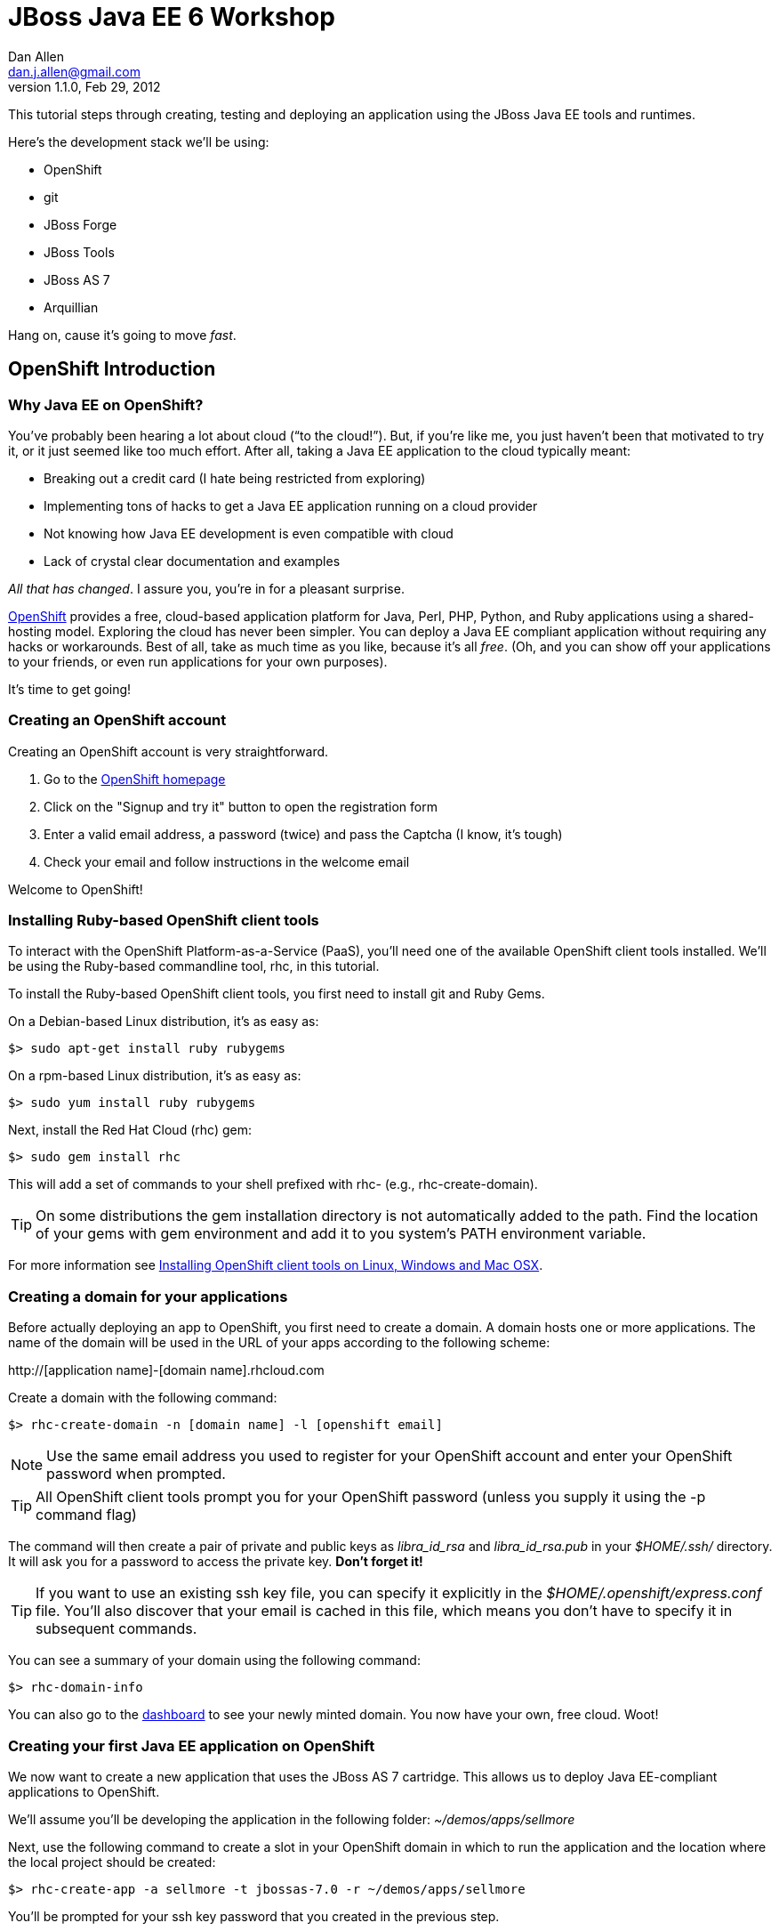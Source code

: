 JBoss Java EE 6 Workshop
========================
Dan Allen <dan.j.allen@gmail.com>
1.1.0, Feb 29, 2012
:openshift:             http://openshift.com
:openshiftdashboard:    https://openshift.redhat.com/app/console/applications
:installingclienttools: https://redhat.com/openshift/community/kb/kb-e1000/installing-openshift-express-client-tools-on-non-rpm-based-systems
:jbossforge:            http://jboss.org/forge
:jbossforgedownload:    link:$$https://repository.jboss.org/nexus/index.html#nexus-search;gav~org.jboss.forge~forge-distribution~~~~kw,versionexpand$$

This tutorial steps through creating, testing and deploying an application using the JBoss Java EE tools and runtimes.

Here's the development stack we'll be using:

* OpenShift
* git
* JBoss Forge
* JBoss Tools
* JBoss AS 7
* Arquillian

Hang on, cause it's going to move _fast_.

== OpenShift Introduction

=== Why Java EE on OpenShift?

You've probably been hearing a lot about cloud (``to the cloud!''). But, if you're like me, you just haven't been that motivated to try it, or it just seemed like too much effort. After all, taking a Java EE application to the cloud typically meant:

* Breaking out a credit card (I hate being restricted from exploring)
* Implementing tons of hacks to get a Java EE application running on a cloud provider
* Not knowing how Java EE development is even compatible with cloud
* Lack of crystal clear documentation and examples

_All that has changed_. I assure you, you're in for a pleasant surprise.

{openshift}[OpenShift] provides a free, cloud-based application platform for Java, Perl, PHP, Python, and Ruby applications using a shared-hosting model. Exploring the cloud has never been simpler. You can deploy a Java EE compliant application without requiring any hacks or workarounds. Best of all, take as much time as you like, because it's all _free_. (Oh, and you can show off your applications to your friends, or even run applications for your own purposes).

It's time to get going!

=== Creating an OpenShift account

Creating an OpenShift account is very straightforward.

. Go to the {openshift}[OpenShift homepage]
. Click on the "Signup and try it" button to open the registration form
. Enter a valid email address, a password (twice) and pass the Captcha (I know, it's tough)
. Check your email and follow instructions in the welcome email

Welcome to OpenShift!

=== Installing Ruby-based OpenShift client tools

To interact with the OpenShift Platform-as-a-Service (PaaS), you'll need one of the available OpenShift client tools installed. We'll be using the Ruby-based commandline tool, rhc, in this tutorial.

To install the Ruby-based OpenShift client tools, you first need to install git and Ruby Gems.

On a Debian-based Linux distribution, it's as easy as:

[source,console]
$> sudo apt-get install ruby rubygems

On a rpm-based Linux distribution, it's as easy as:

[source,console]
$> sudo yum install ruby rubygems

Next, install the Red Hat Cloud (rhc) gem:

[source,console]
$> sudo gem install rhc

This will add a set of commands to your shell prefixed with rhc- (e.g., rhc-create-domain).

TIP: On some distributions the gem installation directory is not automatically added to the path. Find the location of your gems with gem environment and add it to you system's PATH environment variable.

For more information see {installingclienttools}[Installing OpenShift client tools on Linux, Windows and Mac OSX].

=== Creating a domain for your applications

Before actually deploying an app to OpenShift, you first need to create a domain. A domain hosts one or more applications. The name of the domain will be used in the URL of your apps according to the following scheme:

====
$$http://[application name]-[domain name].rhcloud.com$$
====

Create a domain with the following command:

[source,console]
$> rhc-create-domain -n [domain name] -l [openshift email]

NOTE: Use the same email address you used to register for your OpenShift account and enter your OpenShift password when prompted.

TIP: All OpenShift client tools prompt you for your OpenShift password (unless you supply it using the -p command flag)

The command will then create a pair of private and public keys as 'libra_id_rsa' and 'libra_id_rsa.pub' in your '$HOME/.ssh/' directory. It will ask you for a password to access the private key. *Don't forget it!*

TIP: If you want to use an existing ssh key file, you can specify it explicitly in the '$HOME/.openshift/express.conf' file. You'll also discover that your email is cached in this file, which means you don't have to specify it in subsequent commands.

You can see a summary of your domain using the following command:

[source,console]
$> rhc-domain-info

You can also go to the {openshiftdashboard}[dashboard] to see your newly minted domain. You now have your own, free cloud. Woot!

=== Creating your first Java EE application on OpenShift

We now want to create a new application that uses the JBoss AS 7 cartridge. This allows us to deploy Java EE-compliant applications to OpenShift.

We'll assume you'll be developing the application in the following folder: '~/demos/apps/sellmore'

Next, use the following command to create a slot in your OpenShift domain in which to run the application and the location where the local project should be created:

[source,console]
$> rhc-create-app -a sellmore -t jbossas-7.0 -r ~/demos/apps/sellmore

You'll be prompted for your ssh key password that you created in the previous step.

Behind the scenes, OpenShift has created a git repository for you and cloned it locally. That's how you're going to "push" your application to the cloud. The cloned repository contains a Maven-based project structure (which you don't have to use):

.Project layout
----
sellmore
|- .git/
|- .openshift/
|- deployments/
|- src/
|- .gitignore
|- pom.xml
`- README
----

The 'README' describes all the special directories that pertain to OpenShift.

The OpenShift setup leaves behind a sample application which is going to get in our way later on. So first, let's clear the path:

[source,console]
----
$> cd sellmore
$> git rm -r pom.xml src
$> git commit -m 'clear a path'
$> cd ..
----

If you're working with another origin git repository (such as on github), we recommend renaming the OpenShift repository from origin to openshift:

[source,console]
----
$> cd sellmore
$> git remote rename origin openshift
$> cd ..
----

That separates the concern of managing your source code repository from deploying files to OpenShift.

You can see a summary of your application configuration using the following command:

[source,console]
$> rhc-domain-info

You can also go to the {openshiftdashboard}[dashboard] to see your application slot. If you click on the URL, you'll see that a sample application is already running in the cloud. We'll be replacing that soon enough.

If, for whatever reason, you need to delete your application, use this command:

[source,console]
$> rhc-ctl-app -a sellmore -c destroy

You'll also want to delete your local .git repository (unless you mean to save it).

But now's not the time to delete, it's time to create!

== JBoss Forge Introduction

=== Why JBoss Forge?

Because starting a project is hard. It doesn't just take time, it takes mental energy. We want to save that energy for creating useful things. Trust me, even if copying and pasting 20 lines of build XML seems easy, somewhere along the line your going to find yourself roasting your brain. Let's toss the complexity over the wall and let a tool like Forge deal with it.

Forge is your monkey, or 10,000 of them.

=== Setting up Forge

To create our application, we're going to use {jbossforge}[JBoss Forge]. Forge is a plugin-based framework for rapid development of standards-based Java applications.

Begin by grabbing Forge from the {jbossforgedownload}[download area]. Then, unpack the distribution:

[source,console]
$> unzip forge-distribution-1.0.0.Beta5.zip

Move the extracted folder to the location of your choice and change into that directory in your console:

[source,console]
$> cd ~/opt/forge

Finally, run Forge:

[source,console]
$> ./bin/forge

To be sure everything is working okay, run the about command in the Forge shell:

[source,console]
----
$forge> about

  _____                    
 |  ___|__  _ __ __ _  ___ 
 | |_ / _ \| `__/ _` |/ _ \  \\
 |  _| (_) | | | (_| |  __/  //
 |_|  \___/|_|  \__, |\___| 
                 |___/      

JBoss Forge, version [ 1.0.0.Beta5 ] - JBoss, by Red Hat, Inc. [ http://jboss.org/forge ]
----

NOTE: Any command in this document prefixed with `$forge>` is intended to be run in the Forge shell.

Things look good. We're ready to create an application.

=== Generating an application with Forge

Forge allows you to create a Java EE application from scratch. We're going to generate a point of sale application step-by-step in the Forge shell using the commands below (make sure Forge is running):

.Forge commands to create a Java EE web project
----
new-project; <1>

scaffold setup --scaffoldType faces; <2>
persistence setup --provider HIBERNATE --container JBOSS_AS7; <3>
validation setup --provider HIBERNATE_VALIDATOR; <4>

entity --named Customer --package ~.domain; <5>
field string --named firstName;
field string --named lastName;
field temporal --type DATE --named birthDate;
entity --named Item;
field string --named name;
field number --named price --type java.lang.Double;
field int --named stock;
cd ..;

entity --named ProductOrder; <6>
field manyToOne --named customer --fieldType ~.domain.Customer.java --inverseFieldName orders;
cd ../Customer.java;
entity --named Profile;
field string --named bio;
field string --named preferredName;
field string --named notes;
entity --named Address;
field string --named street;
field string --named city;
entity --named ZipCode;
field int --named code;
cd ../Address.java;

field manyToOne --named zip --fieldType ~.domain.ZipCode.java; <7>
cd ..;
cd Customer.java;
field manyToMany --named addresses --fieldType ~.domain.Address.java;
cd ..;
cd Address.java;
cd ../Customer.java;
field oneToOne --named profile --fieldType ~.domain.Profile.java;
cd ..;
cd ProductOrder.java;
field manyToMany --named items --fieldType ~.domain.Item.java;
cd ..;
cd ProductOrder.java;
field manyToOne --named shippingAddress --fieldType ~.domain.Address.java;
cd ..;

scaffold from-entity ~.domain.* --scaffoldType faces --overwrite; <8>
cd ~~;

rest setup; <9>
rest endpoint-from-entity ~.domain.*; <10>

build; <11>

cd ~~; <12>
echo "Project Info:"; project;
----

<1> Create a new project in the current directory
<2> Turn our Java project into a Web project with JSF[JavaServer Faces], CDI[Contexts & Dependency Injection], EJB[Enterprise JavaBeans]
<3> Setup JPA[Java Persistence API]
<4> Setup Bean Validation
<5> Create some JPA entities on which to base our application
<6> Create more entities, also add a relationship between Customer and their Orders
<7> Add more relationships between our entities
<8> Generate the UI for all of our entities at once
<9> Setup JAX-RS
<10> Generate CRUD[Create, Read, Update & Delete] endpoints
<11> Build the project
<12> Return to the project root directory and leave it in your hands

You've got a complete application, ready to deploy!

But wait! That sure seemed like a lot of typing. What's really great about Forge is that it's fine-grained enough to perform simple operations, but it can also compose those operations inside plugins or scripts!

You can take all of those commands and put them into a file named 'generate.fsh'. You may also want to wrap the following two lines around the contents so that the commands run without pausing:

.Use as first line
----
set ACCEPT_DEFAULTS true; <1>
----

<1> Disables interactive commands

.Use as last line
----
set ACCEPT_DEFAULTS false; <1>
----

<1> Reenables interactive commands

Now you can build the application in a single command:

[source,console]
----
$forge> run generate.fsh
----

That's more like it! Now, let's get the application running!

== Application Deployment

=== Deploying your first Java EE application to OpenShift

There are two ways to deploy an application to OpenShift:

. *Deploy the source*
+
You can commit your source files and push them to the remote server using git, at which point the application will be built and deployed on the remote host. Alternatively, you can use a Jenkins slave to handle the build and deploy steps on the server. More on that later.
+
. *Deploy a package*
+
You can copy a pre-built war into 'deployments/' (with the corresponding .dodeploy file for an exploded war) and use git to commit and push the file(s) to the remote server for deployment

In the first scenarios, you edit the files locally and let OpenShift build the app using Maven and deploy it to JBoss AS 7 once you push the changes using git. In the second scenario, you build the application locally and just push the final package to OpenShift, which it will deploy to JBoss AS 7.

We're going to take the source route.

First, add the following profile to the end of the pom.xml file (inside the root element):

.pom.xml (fragment)
[source,xml]
----
<profiles>
  <profile>
   <!-- When built in OpenShift the 'openshift' profile will be used when invoking mvn. -->
   <!-- Use this profile for any OpenShift specific customization your app will need. -->
   <!-- By default that is to put the resulting archive into the 'deployments' folder. -->
   <!-- http://maven.apache.org/guides/mini/guide-building-for-different-environments.html -->
   <id>openshift</id>
   <build>
      <finalName>sellmore</finalName>
      <plugins>
        <plugin>
          <artifactId>maven-war-plugin</artifactId>
          <version>2.1.1</version>
          <configuration>
            <outputDirectory>deployments</outputDirectory>
            <warName>ROOT</warName>
          </configuration>
        </plugin>
      </plugins>
    </build>
  </profile>
</profiles>
----

IMPORTANT: If you forget this profile, then the application will build on the OpenShift PaaS, but it will not be deployed to JBoss AS 7.

CAUTION: You may want to add the Eclipse project files to '.gitignore' so that they aren't committed.

Next, we'll add all the new files to git, commit them and push them to the server. You can perform these operations directly inside the Forge shell:

[source,console]
----
$forge> git add pom.xml src
$forge> git commit -a -m 'new project'
$forge> git push openshift master
----

You'll see the OpenShift begin the build lifecycle on the server, which includes executing Maven and downloading the (nearby) internet. The console output you're seeing is from the remote server being echoed into your local console.

=== OpenShift Build Lifecycle

The OpenShift build lifecycle comprises four steps:

. *Pre-Receive*
+
Occurs when you run a git push command, but before the push is fully committed.
+
. *Build*
+
Builds your application, downloads required dependencies, executes the '.openshift/action_hooks/build' script and prepares everything for deployment.
+
. *Deploy*
+
Performs any required tasks necessary to prepare the application for starting, including running the '.openshift/action_hooks/deploy' script. This step occurs immediately before the application is issued a start command.
+
. *Post-Deploy*
+
Allows for interaction with the running application, including running the '.openshift/action_hooks/post_deploy' script. This step occurs immediately after the application is started.

When the build is done, you'll notice that the application is deployed to JBoss AS 7. You can now visit the application URL again to see the application running.

====
$$http://sellmore-[domain name].rhcloud.com$$
====

You should see the Forge welcome page and a list of items in the sidebar you can create, read, update and delete (CRUD).

If you want to push out a new change, simply update a file, then use git to commit and push again:

[source,console]
----
$forge> git commit -a -m 'first change'
$forge> git push openshift master
----

The OpenShift build lifecycle will kick off again. Shortly after it completes, the change will be visible in the application.

== Application Management

=== Managing OpenShift applications from a shell environment

OpenShift isn't just a black box (black cloud?), it's Linux and it's open! That means you can shell into your cloud just as you would any (decent) hosting environment.

So what's the login? It's embedded there in the git repository URL. Let's find it.

[source,console]
$> git remote show -n openshift

You can also get the same information using:

[source,console]
$> rhc-domain-info -a

You are looking for the ssh username and host in the form `username@hostname`. Once you've got that, just pass it to ssh and the authentication will be handled by the ssh key you setup earlier. Here's the syntax:

[source,console]
$> ssh [UUID]@[application name]-[domain name].rhcloud.com

There's a lot of power in that shell environment. You can type help to get a list of speciality commands (such as starting, stopping or restarting your app), or use just about any Linux shell command you know. Be sure to pay attention to what you're typing, though rest assured that the box is running on RHEL[Red Hat Enterprise Linux] secured with SELinux.

=== Viewing the log files

There are two ways to view (tail) the log files of your application. You can use the client tool:

[source,console]
$> rhc-tail-files -a sellmore

Or you can shell into the server and use the built-in tail command:

[source,console]
$> tail_all

You can also use the regular tail command in the remote shell environment.

=== Restarting or stopping your application

You can control your application directly without pushing files through git. One way is to use the client tool from your location machine:

[source,console]
$> rhc-ctl-app -c restart

You can also shell into your domain and execute a command using one of the special commands provided:

[source,console]
$> ctl_app restart

In addition to restart, you can use the commands start, stop, etc.

== Persistence Storage

=== Preserving the database between restarts

You may have noticed that each time we restart the application, the data gets lost. There are two ways to resolve this:

. Update tables rather that dropping and recreating them on deployment
. Save the data to a safe location on disk

The first setting is a feature of Hibernate (or alternate JPA provider) and is changed using the following property in 'src/main/resources/META-INF/persistence.xml':

.src/main/resources/META-INF/persistence.xml (fragment)
[source,xml]
<property name="hibernate.hbm2ddl.auto" value="update"/>

The second feature depends on the database you are using. If you are using the provided H2 database, you'll likely want to change the configuration in '.openshift/config/standalone.xml' to use the OpenShift data directory:

..openshift/config/standalone.xml (fragment)
[source,xml]
<connection-url>jdbc:h2:${OPENSHIFT_DATA_DIR}/test;DB_CLOSE_DELAY=-1</connection-url>

The other approach is just to use a regular client-server database (e.g., MySQL or PostgreSQL), which we'll do later.

=== Persisting data to a MySQL database

OpenShift provides us with several add-on services (cartridges) we can use. To see the list of available cartridges, issue the following command:

[source,console]
----
$> rhc-ctl-app -a sellmore -L

List of supported embedded cartridges:
  
  postgresql-8.4, metrics-0.1, mysql-5.1, jenkins-client-1.4,
  10gen-mms-agent-0.1, phpmyadmin-3.4, rockmongo-1.1, mongodb-2.0
----

Oh goody! Lots of options :)

Let's install mysql-5.1 cartridge:

[source,console]
----
$> rhc-ctl-app -a sellmore -e add-mysql-5.1

Mysql 5.1 database added. Please make note of these credentials:
  
   Root User: admin
   Root Password: xxxxx
   Database Name: sellmore
  
Connection URL: mysql://127.1.47.1:3306/

You can manage your new Mysql database by also embedding phpmyadmin-3.4.
----

NOTE: The name of the database is the same as the name of the application.

OpenShift is telling us that the phpmyadmin cartridge is also available, so we'll add it as well.

[source,console]
----
$> rhc-ctl-app -a sellmore -e add-phpmyadmin-3.4

phpMyAdmin 3.4 added. Please make note of these credentials:

   Root User: admin
   Root Password: xxxxx

URL: https://sellmore-[domain name].rhcloud.com/phpmyadmin/
----

Open a browser and go to the URL shown, then login as admin with the password reported by the previous command.

CAUTION: It's a good idea to create another user with limited privileges (select, insert, update, delete, create, index and drop) on the same database.

You can also shell into the domain and control MySQL using the MySQL client. You'll need to connect using the hostname provided when you added the cartridge since it's running on a different interface (not through a local socket).

[source,console]
$> mysql -u $OPENSHIFT_DB_USERNAME -p$OPENSHIFT_DB_PASSWORD -h $OPENSHIFT_DB_HOST

Now we'll configure our application to use OpenShift's MySQL database when running in the cloud.

=== Switching the application datastore to MySQL

The JBoss AS 7 cartridge comes configured out of the box with datasources for H2 (embedded), MySQL and PostgreSQL. The datasources for MySQL and PostgreSQL are enabled automatically when the respective cartridges are added. You can find this configuration in '.openshift/config/standalone.xml'.

Here's the datasource name that cooresponds to the MySQL connection pool:

====
java:jboss/datasources/MysqlDS
====

The connection URL uses values that are automatically populated via environment variables maintained by OpenShift.

====
$$jdbc:mysql://${OPENSHIFT_DB_HOST}:${OPENSHIFT_DB_PORT}/${OPENSHIFT_APP_NAME}$$
====

All you need to do is open up the 'src/main/resources/META-INF/persistence.xml' and set the JTA datasource:

.src/main/resources/META-INF/persistence.xml (fragment)
[source,xml]
<jta-data-source>java:jboss/datasources/MysqlDS</jta-data-source>

If you want to use PostgreSQL, follow the steps above for setting up MySQL, but replace it with the PostgreSQL cartridge (postgresql-8.4). Then, you'll use this datasource in your persistence.xml:

.src/main/resources/META-INF/persistence.xml (fragment)
[source,xml]
<jta-data-source>java:jboss/datasources/PostgreSQLDS</jta-data-source>

You can connect to the PostgreSQL prompt on the domain using this command:

[source,console]
$> psql -h $OPENSHIFT_DB_HOST -U $OPENSHIFT_DB_USERNAME -d $OPENSHIFT_APP_NAME

== Advanced Deployment

=== Building with Jenkins

Jenkins is a continous integration (CI) server. When installed in an OpenShift environment, Jenkins takes over as the build manager for your application. You now have two options for how to build and deploy on OpenShift:

Building without Jenkins::
    Uses your application space as part of the build and test process. Because of this, the application is stopped to free memory while the build is running.

Building with Jenkins::
    Uses dedicated application space that can be larger then the application runtime space. Because the build happens in its own dedicated jail, the running application is not shutdown or changed in any way until after the build is a success.
 
Here are the benefits to using Jenkins:

* Archived build information
* No application downtime during the build process
* Failed builds do not get deployed (leaving the previous working version in place).
* Jenkins builders have additional resources like memory and storage
* A large community of Jenkins plugins (300+)

To enable Jenkins to use with an existing application, you first create a dedicated jenkins application:

[source,console]
$> rhc-create-app -a builds -t jenkins-1.4

Then you add the Jenkins client to your own application:

[source,console]
$> rhc-ctl-app -a sellmore -e add-jenkins-client-1.4

Make a note of the admin account password for Jenkins and point your browser at the following URL:

====
$$http://builds-[domain name].rhcloud.com$$
====

Once you are there, you can click "log in" in the top right of the Jenkins window to sign in and start tweaking the Jenkins configuration.

Now you simply have to do a git push to remote branch and Jenkins will take over building and deploying your application.

The pre-Jenkins way of doing this was to fire off a command line build and dump the output to the screen. You'll notice that this output is replaced with a URL where you can view the output and status of the build.

== Integration Testing

=== Writing real cloud tests with Arquillian

Bring your tests to the runtime instead of managing the runtime from your test. Isn't the cloud one of those runtimes? It sure is!

Let's use Arquillian to write some tests that run on a local JBoss AS instance. Later, we'll get them running on OpenShift.

Setting up Arquillian requires thought. Let's put those 10,000 monkeys to work again. Open up Forge and see if it can find a plugin to help us get started with Arquillian.

[source,console]
----
$forge> forge find-plugin arquillian
----

Sure enough, there it is!

----
- arquillian (org.arquillian.forge:arquillian-plugin:::1.0.0-SNAPSHOT)
       Author: Paul Bakker <paul.bakker.nl@gmail.com>
       Website: http://www.jboss.org/arquillian
       Location: git://github.com/forge/plugin-arquillian.git
       Tags: arquillian, jboss, testing, junit, testng, integration testing, tests, CDI, java ee
       Description: Integration Testing Framework
----
 
Let's snag it.

[source,console]
----
$forge> forge install-plugin arquillian
----

That will clone the plugin source, build it and install it into the Forge shell. Once it's finished, we can get straight to the Arquillian setup. We'll first create a profile for a JBoss AS 7 instance running locally.

[source,console]
----
$forge> setup arquillian --container JBOSS_AS_REMOTE_7.X
----

[NOTE]
====
At the time of writing, the plugin puts the Arquillian BOM[Bill of Materials] dependency in the wrong section. Move it into the dependencyManagement section below the others:

.pom.xml
[source,xml]
----
<dependencyManagement>
  <dependencies>
    <dependency>
      <groupId>org.jboss.arquillian</groupId>
      <artifactId>arquillian-bom</artifactId>
      <version>1.0.0.CR7</version>
      <type>pom</type>
      <scope>import</scope>
    </dependency> 
  </dependencies>
</dependencyManagement>
----

You can also remove the version from the `arquillian-junit-container` dependency. Both of these problems will be fixed in the next release of the plugin.
====

We can also use the Forge Arquillian plugin to create tests for us. Let's create an integration test for one of the services created earlier:

[source,console]
----
$forge> arquillian create-test --class com.acme.sellmore.rest.ItemEndpoint --enableJPA
----

This test is going to read and write to a database. You probably don't want to mix test data with application data, so first copy the JPA descriptor (persistence.xml) to the test classpath and prefix the file with test- so it doesn't get mixed up:

[source,console]
----
$forge> cd ~~
$forge> cp src/main/resources/META-INF/persistence.xml src/test/resources/test-persistence.xml
----

Make sure the 'test-persistence.xml' uses the ExampleDS datasource (or whatever you want to use for tests).

Next, open up the test in your editor so we can work it into a useful test. Begin by updating the ShrinkWrap archive builder to snag the JPA descriptor from the test classpath (instead of the production one):

.src/test/java/com/acme/sellmore/rest/ItemEndpointTest.java (fragment)
[source,java]
----
.addAsManifestResource("test-persistence.xml", "persistence.xml")
----

Assign the `@Test` method a meaninful name and replace the contents with logic to validate that an item can be created in one transaction and retrieved in another:

.src/test/java/com/acme/sellmore/rest/ItemEndpointTest.java (fragment)
[source,java]
----
@Test
public void should_insert_and_select_item() {
    Item item = new Item();
    item.setName("Widget");
    item.setPrice(5.0);
    item.setStock(100);
    item = itemendpoint.create(item);
    Long id = item.getId();
    Assert.assertNotNull(id);
    Assert.assertTrue(id > 0);
    Assert.assertEquals(item.getVersion(), 0);
    
    item = itemendpoint.findById(id);
    Assert.assertNotNull(item);
    Assert.assertEquals("Widget", item.getName());
}
----

The test is ready to run. First, start JBoss AS 7.

[source,console]
----
$> cd $JBOSS_HOME
$> ./bin/standalone.sh
----

Run the Arquillian test on this instance by activating the cooresponding profile when running the Maven test command:

[source,console]
----
$forge> test --profile JBOSS_AS_REMOTE_7.X 
----

If things go we'll, the tests will pass and you'll see some Hibernate queries in the JBoss AS console. ``Green bar!''

The previous test runs inside the container. Let's write another test that acts as a client to the REST endpoint. To keep effort to a minimum, we'll use the http://hc.apache.org/httpcomponents-client-ga[Apache HttpComponents HttpClient] library to invoke the HTTP endpoints. We can get Forge to add it to our build:

[source,console]
----
$forge> project add-dependency org.apache.httpcomponents:httpclient:4.1.2:test
----

Let's REST!

Sigh. There's no better way to do this at the moment, so copy the previous test and rename it to `ItemEndpointClientTest` (rename both the file and the class name). Then, replace the class definition with the following source:

.src/test/java/com/acme/sellmore/rest/ItemEndpointClientTest.java
[source,java]
----
@RunWith(Arquillian.class)
public class ItemEndpointClientTest {
    @ArquillianResource
    private URL deploymentUrl;

    @Deployment(testable = false)
    public static WebArchive createDeployment() {
        return ShrinkWrap.create(WebArchive.class, "test.war")
                .addClasses(Item.class, ItemEndpoint.class)
                .addAsResource("META-INF/persistence.xml")
                .addAsWebInfResource(EmptyAsset.INSTANCE, "beans.xml")
                .setWebXML(new File("src/main/webapp/WEB-INF/web.xml"));
    }

    @Test
    public void should_post_update_and_get_item() {
        DefaultHttpClient client = new DefaultHttpClient();
        String itemResourceUrl = deploymentUrl + "rest/item";

        String ITEM_XML = "<item>%1$s<name>Widget</name><price>5.0</price><stock>%3$d</stock>%1$s</item>";
        
        // POST new item
        HttpPost post = new HttpPost(itemResourceUrl);
        post.setEntity(createXmlEntity(String.format(ITEM_XML, "", "", 99)));
        
        String result = execute(post, client);
        assertEquals(String.format(ITEM_XML, "<id>1</id>", "<version>0</version>", 99), result);

        // PUT update to item 1
        HttpPut put = new HttpPut(itemResourceUrl + "/1");
        put.setEntity(createXmlEntity(String.format(ITEM_XML, "", "", 98)));
        
        execute(put, client);
        
        // GET item 1
        HttpGet get = new HttpGet(itemResourceUrl + "/1");
        get.setHeader("Accepts", MediaType.APPLICATION_XML);
        
        result = execute(get, client);
        assertEquals(String.format(ITEM_XML, "<id>1</id>", "<version>1</version>", 98), result);
        
        client.getConnectionManager().shutdown();
    }
}
----

Also add these two private helper methods (to hide away some of the boilerplate code):

.src/test/java/com/acme/sellmore/rest/ItemEndpointClientTest.java (fragment)
[source,java]
----
private HttpEntity createXmlEntity(final String xml) {
    ContentProducer cp = new ContentProducer() {
        public void writeTo(OutputStream outstream) throws IOException {
            Writer writer = new OutputStreamWriter(outstream, "UTF-8");
            writer.write(xml);
            writer.flush();
        }
    };
    
    AbstractHttpEntity entity = new EntityTemplate(cp);
    entity.setContentType(MediaType.APPLICATION_XML);
    return entity;
}

private String execute(final HttpUriRequest request, final HttpClient client) {
    try {
        System.out.println(request.getMethod() + " " + request.getURI());
        return client.execute(request, new BasicResponseHandler())
                .replaceFirst("<\\?xml.*\\?>", "").trim();
    }
    catch (Exception e) {
        e.printStackTrace();
        Assert.fail(e.getMessage());
        return null;
    }
    finally {
        request.abort();
    }
}
----

Let's see if these endpoints do what they claim to do.

[source,console]
----
$forge> test --profile JBOSS_AS_REMOTE_7.X
----

If you get a test failure, it may be because the type the endpoints are configured to consume is incorrect. Open the `ItemEndpoint` class and replace all instances of `@Consumes` with:

.src/main/java/com/acme/sellmore/rest/ItemEndpoint.java
[source,java]
@Consumes(MediaType.APPLICATION_XML)

Run the tests again. With any luck, this time you'll be chanting ``Green bar!''

=== Running the Arquillian tests on OpenShift

Okay, now you can say it. "Let's take it to the cloud!" If they work there, they'll work anywhere :)

It's up to you whether you want to run the tests on the same OpenShift application as the production application or whether you want to create a dedicated application. We'll assume you're going to create a dedicated application. Let's call it ike.

[source,console]
$> rhc-create-app -t jbossas-7.0 -a ike

You'll also need an Arquillian profile. The Forge plugin doesn't honor the OpenShift adapter yet, so you'll have splice this profile into the pom.xml by hand:

.pom.xml (fragment)
[source,xml]
----
<profile>
  <id>OPENSHIFT_1.X</id>
  <dependencies>
    <dependency>
      <groupId>org.jboss.arquillian.container</groupId>
      <artifactId>arquillian-openshift-express</artifactId>
      <version>1.0.0.Alpha1</version>
      <scope>test</scope>
    </dependency>
  </dependencies>
</profile>
----

The Arquillian OpenShift adapter also uses git push to deploy the test archive. In order for that to work, it needs to know where it's pushing. In other words, it needs a little configuration.

Seed an arquillian.xml descriptor using a known container (in this case, JBoss AS 7 remote):

[source,console]
----
$forge> arquillian configure-container --profile JBOSS_AS_REMOTE_7.X
----

Next, replace the container element with the following XML:

.src/test/resources/arquillian.xml (fragment)
[source,xml]
----
<container qualifier="OPENSHIFT_1.X">
  <configuration>
    <property name="namespace">mojavelinux</property>
    <property name="application">ike</property>
    <property name="sshUserName">02b0951a5ed54c98b54c41a7f2efbda8</property>
    <!-- Passphrase can be specified using the environment variable SSH_PASSPHRASE -->
    <!-- <property name="passphrase"></property> -->
    <property name="login">dan.j.allen@gmail.com</property>
  </configuration>
</container>
----

You can either put the passphrase for your SSH key in the descriptor or you can export the `SSH_PASSPHRASE` environment variable:

[source,console]
$> export SSH_PASSPHRASE=[libra_id_rsa passphrase]

To activate this container configuration, write the name of the qualifier to the 'arquillian.launch' file (alternatively, you can select the configuration using the `-Darquillian.launch` flag when you run Maven):

[source,console]
$> echo "OPENSHIFT_1.X" > src/test/resources/arquillian.launch

Are you ready to see some tests run in the cloud?

[source,console]
----
$forge> test --profile OPENSHIFT_1.X
----

You may want to tail the log files in another terminal to moniter the progress:

[source,console]
$> rhc-tail-files -a ike

If you can't see the green bar, look above you :)

== Hosting Configuration

=== Making your application a top-level domain

Do we expect that you'll use *.rhcloud.com for all of your public websites? Of course not! That's where the alias feature comes in.

You can create a domain alias for any OpenShift application using this command:

[source,console]
$> rhc-ctl-app -a sellmore -c add-alias --alias sellmore.com

Next, you point the DNS for your domain name to the IP address of your OpenShift server (or you can cheat by putting it in '/etc/hosts').

Now you can access the application from the following URL:

====
$$http://sellmore.com$$
====

Congratulations! You're OpenShift-hosted.

== Summary

In this tutorial, we learned how to: 

* Register an account at OpenShift
* Install the Ruby-based OpenShift client tools
* Create our own OpenShift domain
* Create an OpenShift application using the JBoss AS 7 cartridge on that domain
* Add a remote OpenShift git repo to our own repo to deploy an existing app
* Deploy a Java EE application to OpenShift
* Work with the in-memory database
* Configure H2 to persist the database file to the application's data directory
* Configure MySQL and phpmyadmin cartridges in OpenShift
* Configure our Java EE application to use the MySQL database running on the OpenShift domain

== Resources

* Git repository for this tutorial +
  http://tinyurl.com/dcjbug-jboss-workshop
* OpenShift homepage +
  {openshift}
* OpenShift dashboard +
  {openshiftdashboard}
* OpenShift Documentation +
  http://docs.redhat.com/docs/en-US/OpenShift/2.0/html/User_Guide/index.html
* OpenShift Knowledge Base +
  https://redhat.com/openshift/community/kb
* Installing OpenShift client tools on Linux, Windows and Mac OSX +
  {installingclienttools}
* Apps prepared for rapid deployment to OpenShift +
  https://www.redhat.com/openshift/community/kb/kb-e1021-rundown-on-the-github-hosted-git-repositories-available-for-rapid-deployment
* OpenShift resources for JBoss AS +
  https://www.redhat.com/openshift/community/page/jboss-resources
* {jbossforgedownload}[JBoss Forge download]
* JBoss Java EE quickstarts repository +
  https://github.com/jbossas/quickstart
* Deploy a Play! application on OpenShift (provided a lot of details for this workshop) +
  https://github.com/opensas/play-demo/wiki/Step-12.5---deploy-to-openshift
* How JBoss AS 7 was configured for OpenShift +
  https://community.jboss.org/blogs/scott.stark/2011/08/10/jbossas7-configuration-in-openshift-express

